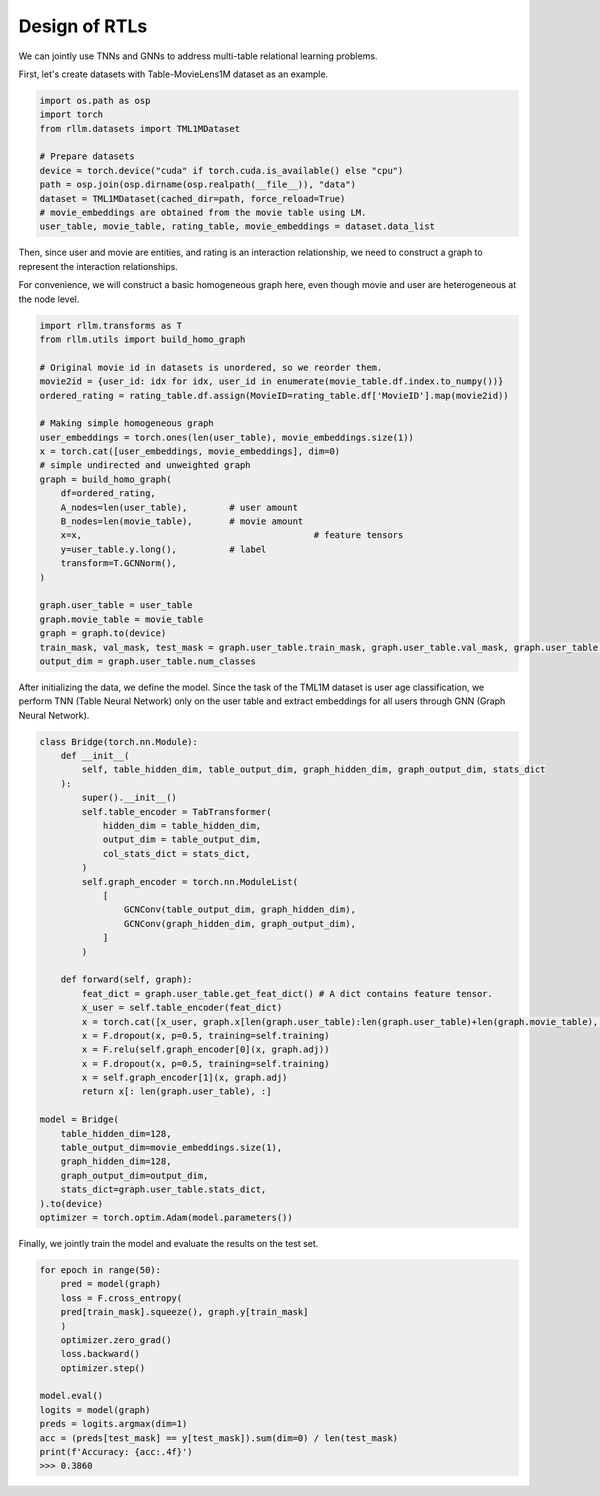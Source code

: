 Design of RTLs
==============

We can jointly use TNNs and GNNs to address multi-table relational learning problems.

First, let's create datasets with Table-MovieLens1M dataset as an example.

.. code-block:: python

    import os.path as osp
    import torch
    from rllm.datasets import TML1MDataset

    # Prepare datasets
    device = torch.device("cuda" if torch.cuda.is_available() else "cpu")
    path = osp.join(osp.dirname(osp.realpath(__file__)), "data")
    dataset = TML1MDataset(cached_dir=path, force_reload=True)
    # movie_embeddings are obtained from the movie table using LM.
    user_table, movie_table, rating_table, movie_embeddings = dataset.data_list

Then, since user and movie are entities, and rating is an interaction relationship, we need to construct a graph to represent the interaction relationships.

For convenience, we will construct a basic homogeneous graph here, even though movie and user are heterogeneous at the node level.

.. code-block:: python

    import rllm.transforms as T
    from rllm.utils import build_homo_graph

    # Original movie id in datasets is unordered, so we reorder them. 
    movie2id = {user_id: idx for idx, user_id in enumerate(movie_table.df.index.to_numpy())}
    ordered_rating = rating_table.df.assign(MovieID=rating_table.df['MovieID'].map(movie2id))

    # Making simple homogeneous graph
    user_embeddings = torch.ones(len(user_table), movie_embeddings.size(1))
    x = torch.cat([user_embeddings, movie_embeddings], dim=0)
    # simple undirected and unweighted graph
    graph = build_homo_graph(
        df=ordered_rating, 
        A_nodes=len(user_table),	# user amount
        B_nodes=len(movie_table),	# movie amount
        x=x,						# feature tensors
        y=user_table.y.long(),		# label
        transform=T.GCNNorm(),
    )

    graph.user_table = user_table
    graph.movie_table = movie_table
    graph = graph.to(device)
    train_mask, val_mask, test_mask = graph.user_table.train_mask, graph.user_table.val_mask, graph.user_table.test_mask
    output_dim = graph.user_table.num_classes

After initializing the data, we define the model. Since the task of the TML1M dataset is user age classification, we perform TNN (Table Neural Network) only on the user table and extract embeddings for all users through GNN (Graph Neural Network).

.. code-block:: python

    class Bridge(torch.nn.Module):
        def __init__(
            self, table_hidden_dim, table_output_dim, graph_hidden_dim, graph_output_dim, stats_dict
        ):
            super().__init__()
            self.table_encoder = TabTransformer(
                hidden_dim = table_hidden_dim,
                output_dim = table_output_dim,
                col_stats_dict = stats_dict,
            )
            self.graph_encoder = torch.nn.ModuleList(
                [
                    GCNConv(table_output_dim, graph_hidden_dim),
                    GCNConv(graph_hidden_dim, graph_output_dim),
                ]
            )

        def forward(self, graph):
            feat_dict = graph.user_table.get_feat_dict() # A dict contains feature tensor.
            x_user = self.table_encoder(feat_dict)
            x = torch.cat([x_user, graph.x[len(graph.user_table):len(graph.user_table)+len(graph.movie_table), :]], dim=0)
            x = F.dropout(x, p=0.5, training=self.training)
            x = F.relu(self.graph_encoder[0](x, graph.adj))
            x = F.dropout(x, p=0.5, training=self.training)
            x = self.graph_encoder[1](x, graph.adj)
            return x[: len(graph.user_table), :]

    model = Bridge(
        table_hidden_dim=128,
        table_output_dim=movie_embeddings.size(1),
        graph_hidden_dim=128,
        graph_output_dim=output_dim,
        stats_dict=graph.user_table.stats_dict,
    ).to(device)
    optimizer = torch.optim.Adam(model.parameters())

Finally, we jointly train the model and evaluate the results on the test set.

.. code-block:: python

    for epoch in range(50):
        pred = model(graph)
        loss = F.cross_entropy(
        pred[train_mask].squeeze(), graph.y[train_mask]
        )
        optimizer.zero_grad()
        loss.backward()
        optimizer.step()

    model.eval()
    logits = model(graph)
    preds = logits.argmax(dim=1)
    acc = (preds[test_mask] == y[test_mask]).sum(dim=0) / len(test_mask)
    print(f'Accuracy: {acc:.4f}')
    >>> 0.3860